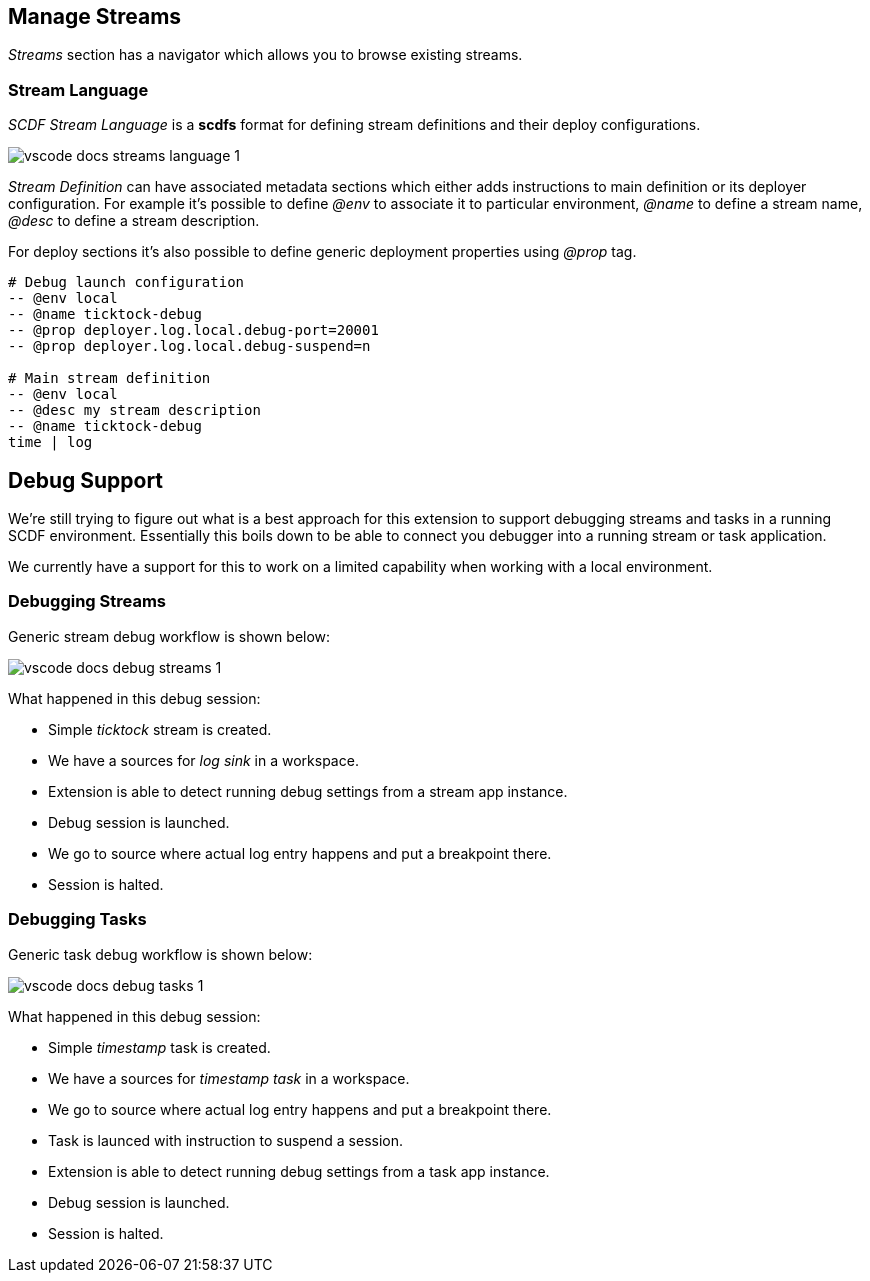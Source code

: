 ifdef::env-github[]
:tip-caption: :bulb:
:note-caption: :information_source:
:important-caption: :heavy_exclamation_mark:
:caution-caption: :fire:
:warning-caption: :warning:
endif::[]

[[vscode-manage-streams]]
== Manage Streams

_Streams_ section has a navigator which allows you to browse existing streams.

=== Stream Language

_SCDF Stream Language_ is a *scdfs* format for defining stream definitions and their
deploy configurations.

image::images/vscode-docs-streams-language-1.gif[]

_Stream Definition_ can have associated metadata sections which either adds instructions
to main definition or its deployer configuration. For example it's possible to define
_@env_ to associate it to particular environment, _@name_ to define a stream name,
_@desc_ to define a stream description.

For deploy sections it's also possible to define generic deployment properties using
_@prop_ tag.

[source]
----
# Debug launch configuration
-- @env local
-- @name ticktock-debug
-- @prop deployer.log.local.debug-port=20001
-- @prop deployer.log.local.debug-suspend=n

# Main stream definition
-- @env local
-- @desc my stream description
-- @name ticktock-debug
time | log
----


[[vscode-debug-support]]
== Debug Support

We're still trying to figure out what is a best approach for this extension
to support debugging streams and tasks in a running SCDF environment. Essentially
this boils down to be able to connect you debugger into a running stream or
task application.

We currently have a support for this to work on a limited capability when
working with a local environment.

[[vscode-debug-support-streams]]
=== Debugging Streams

Generic stream debug workflow is shown below:

image::images/vscode-docs-debug-streams-1.gif[]

What happened in this debug session:

- Simple _ticktock_ stream is created.
- We have a sources for _log sink_ in a workspace.
- Extension is able to detect running debug settings from a stream app instance.
- Debug session is launched.
- We go to source where actual log entry happens and put a breakpoint there.
- Session is halted.

[[vscode-debug-support-tasks]]
=== Debugging Tasks

Generic task debug workflow is shown below:

image::images/vscode-docs-debug-tasks-1.gif[]

What happened in this debug session:

- Simple _timestamp_ task is created.
- We have a sources for _timestamp task_ in a workspace.
- We go to source where actual log entry happens and put a breakpoint there.
- Task is launced with instruction to suspend a session.
- Extension is able to detect running debug settings from a task app instance.
- Debug session is launched.
- Session is halted.
